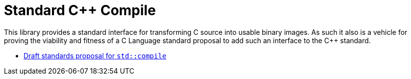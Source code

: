 = Standard C++ Compile

This library provides a standard interface for transforming C++ source into
usable binary images. As such it also is a vehicle for proving the viability
and fitness of a C++ Language standard proposal to add such an interface to
the C++ standard.

* link:https://rawgit.com/bfgroup/std_cpp/master/doc/std_compile_DxxxxR0.html[Draft standards proposal for `std::compile`]